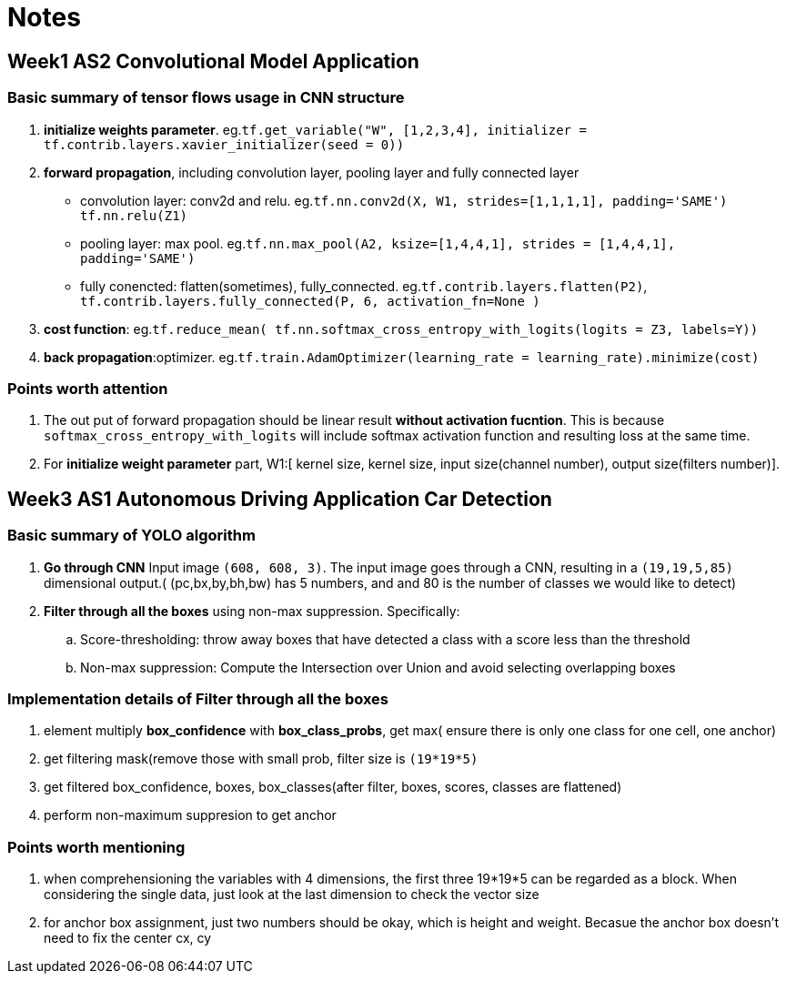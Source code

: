 = Notes 

== Week1 AS2 Convolutional Model Application ==
=== Basic summary of tensor flows usage in CNN structure ===

. *initialize weights parameter*. eg.`tf.get_variable("W", [1,2,3,4], initializer = tf.contrib.layers.xavier_initializer(seed = 0))`
. *forward propagation*, including convolution layer, pooling layer and fully connected layer
* convolution layer: conv2d and relu.
 eg.`tf.nn.conv2d(X, W1, strides=[1,1,1,1], padding='SAME')`
	  `tf.nn.relu(Z1)`
* pooling layer: max pool.
 eg.`tf.nn.max_pool(A2, ksize=[1,4,4,1], strides = [1,4,4,1], padding='SAME')`
* fully conencted: flatten(sometimes), fully_connected.
 eg.`tf.contrib.layers.flatten(P2)`,
     `tf.contrib.layers.fully_connected(P, 6, activation_fn=None )`
. *cost function*: 
  eg.`tf.reduce_mean( tf.nn.softmax_cross_entropy_with_logits(logits = Z3, labels=Y))`
. *back propagation*:optimizer.
  eg.`tf.train.AdamOptimizer(learning_rate = learning_rate).minimize(cost)`

=== Points worth attention ===
. The out put of forward propagation should be linear result *without activation fucntion*.
  This is because `softmax_cross_entropy_with_logits` will include softmax activation function and resulting loss at the same time.
. For *initialize weight parameter* part, W1:[ kernel size, kernel size, input size(channel number), output size(filters number)].

  
== Week3 AS1 Autonomous Driving Application Car Detection ==
=== Basic summary of YOLO algorithm ===

. *Go through CNN* Input image `(608, 608, 3)`. The input image goes through a CNN, resulting in a `(19,19,5,85)` dimensional output.( (pc,bx,by,bh,bw)  has 5 numbers, and and 80 is the number of classes we would like to detect)
. *Filter through all the boxes* using non-max suppression. Specifically:
.. Score-thresholding: throw away boxes that have detected a class with a score less than the threshold
.. Non-max suppression: Compute the Intersection over Union and avoid selecting overlapping boxes

=== Implementation details of *Filter through all the boxes* ===
. element multiply *box_confidence* with *box_class_probs*, get max( ensure there is only one class for one cell, one anchor)
. get filtering mask(remove those with small prob, filter size is `(19*19*5)`
. get filtered box_confidence, boxes, box_classes(after filter, boxes, scores, classes are flattened)
. perform non-maximum suppresion to get anchor

=== Points worth mentioning ===
. when comprehensioning the variables with 4 dimensions, the first three 19*19*5 can be regarded as a block. When considering the single data, just look at the last dimension to check the vector size
. for anchor box assignment, just two numbers should be okay, which is height and weight. Becasue the anchor box doesn't need to fix the center cx, cy
